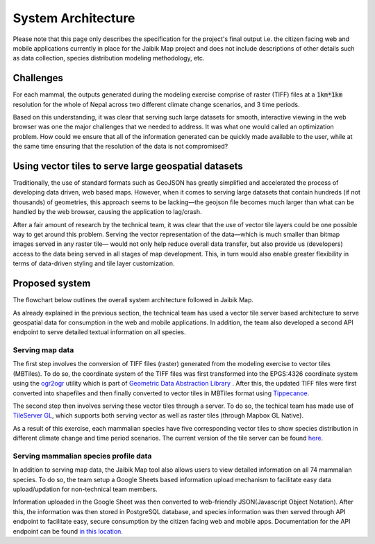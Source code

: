 System Architecture
===================

Please note that this page only describes the specification for the project's final output i.e. the citizen facing web and mobile applications currently in place for the Jaibik Map project and does not include descriptions of other details such as data collection, species distribution modeling methodology, etc.

Challenges
----------

For each mammal, the outputs generated during the modeling exercise comprise of raster (TIFF) files at a :code:`1km*1km` resolution for the whole of Nepal across two different climate change scenarios, and 3 time periods.

Based on this understanding, it was clear that serving such large datasets for smooth, interactive viewing in the web browser was one the major challenges that we needed to address. It was what one would called an optimization problem. How could we ensure that all of the information generated can be quickly made available to the user, while at the same time ensuring that the resolution of the data is not compromised?

Using vector tiles to serve large geospatial datasets
-----------------------------------------------------
Traditionally, the use of standard formats such as GeoJSON has greatly simplified and accelerated the process of developing data driven, web based maps. However, when it comes to serving large datasets that contain hundreds (if not thousands) of geometries, this approach seems to be lacking—the geojson file becomes much larger than what can be handled by the web browser, causing the application to lag/crash.

After a fair amount of research by the technical team, it was clear that the use of vector tile layers could be one possible way to get around this problem. Serving the vector representation of the data—which is much smaller than bitmap images served in any raster tile— would not only help reduce overall data transfer,  but also provide us (developers) access to the data being served in all stages of map development. This, in turn would also enable greater flexibility in terms of data-driven styling and tile layer customization.

Proposed system
---------------

The flowchart below outlines the overall system architecture followed in Jaibik Map.

.. image:: _data/system_architecture.png
    :alt: Architecture diagram for the Jaibik Map system


As already explained in the previous section, the technical team has used a vector tile server based  architecture to serve geospatial data for consumption in the web and mobile applications. In addition, the team also developed a second API endpoint to serve detailed textual information on all species.

**Serving map data**
********************

The first step involves the conversion of TIFF files (raster) generated from the modeling exercise to vector tiles (MBTiles). To do so, the coordinate system of the TIFF files was first transformed  into the EPGS:4326 coordinate system using the `ogr2ogr <http://www.gdal.org/ogr2ogr.html>`_ utility which is part of `Geometric Data Abstraction Library <http://www.gdal.org/>`_ . After this, the updated TIFF files were first converted into shapefiles and then finally converted to vector tiles in MBTiles format using `Tippecanoe <https://github.com/mapbox/tippecanoe>`_.

The second step then involves serving these vector tiles through a server. To do so, the techical team has made use of `TileServer GL <http://tileserver.org/>`_, which supports both serving vector as well as raster tiles (through Mapbox GL Native).

As a result of this exercise, each mammalian species have five corresponding vector tiles to show species distribution in different climate change and time period scenarios. The current version of the tile server can be found `here <http://159.65.10.210:8090/>`_.

**Serving mammalian species profile data**
******************************************

In addition to serving map data, the Jaibik Map tool also allows users to view  detailed information on all 74 mammalian species. To do so, the team setup a Google Sheets based information upload mechanism to facilitate easy data upload/updation for non-technical team members.

Information uploaded in the Google Sheet was then converted to web-friendly  JSON(Javascript Object Notation). After this, the information was then stored in PostgreSQL database, and species information was then served through API endpoint to facilitate easy, secure consumption by the citizen facing web and mobile apps. Documentation for the API endpoint can be found `in this location <http://159.65.10.210:8080/api/docs/>`_.
